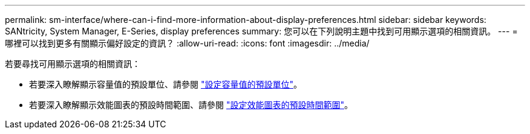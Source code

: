 ---
permalink: sm-interface/where-can-i-find-more-information-about-display-preferences.html 
sidebar: sidebar 
keywords: SANtricity, System Manager, E-Series, display preferences 
summary: 您可以在下列說明主題中找到可用顯示選項的相關資訊。 
---
= 哪裡可以找到更多有關顯示偏好設定的資訊？
:allow-uri-read: 
:icons: font
:imagesdir: ../media/


[role="lead"]
若要尋找可用顯示選項的相關資訊：

* 若要深入瞭解顯示容量值的預設單位、請參閱 link:set-default-units-for-capacity-values.html["設定容量值的預設單位"]。
* 若要深入瞭解顯示效能圖表的預設時間範圍、請參閱 link:set-default-time-frame-for-performance-graphs.html["設定效能圖表的預設時間範圍"]。

